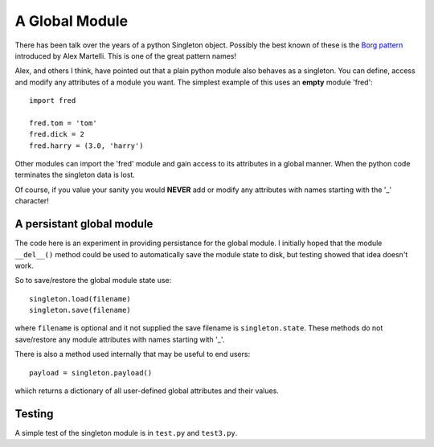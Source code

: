 A Global Module
===============

There has been talk over the years of a python Singleton object.  Possibly
the best known of these is the `Borg pattern`_ introduced by Alex Martelli.
This is one of the great pattern names!

.. _`Borg pattern`: http://code.activestate.com/recipes/66531-singleton-we-dont-need-no-stinkin-singleton-the-bo/

Alex, and others I think, have pointed out that a plain python module also
behaves as a singleton.  You can define, access and modify any attributes of
a module you want.  The simplest example of this uses an **empty** module 'fred':

::

    import fred

    fred.tom = 'tom'
    fred.dick = 2
    fred.harry = (3.0, 'harry')

Other modules can import the 'fred' module and gain access to its attributes in
a global manner.  When the python code terminates the singleton data is lost.

Of course, if you value your sanity you would **NEVER** add or modify any
attributes with names starting with the '_' character!

A persistant global module
--------------------------

The code here is an experiment in providing persistance for the global module.
I initially hoped that the module ``__del__()`` method could be used to
automatically save the module state to disk, but testing showed that idea
doesn't work.

So to save/restore the global module state use:

::

    singleton.load(filename)
    singleton.save(filename)

where ``filename`` is optional and it not supplied the save filename is
``singleton.state``.  These methods do not save/restore any module attributes
with names starting with '_'.

There is also a method used internally that may be useful to end users:

::

    payload = singleton.payload()

whiich returns a dictionary of all user-defined global attributes and their
values.

Testing
-------

A simple test of the singleton module is in ``test.py`` and ``test3.py``.

